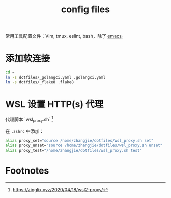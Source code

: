 #+TITLE: config files

常用工具配置文件：Vim, tmux, eslint, bash，除了 [[https://github.com/zhangjie2012/emacs.d][emacs]]。

* 添加软连接

#+begin_src sh
  cd ~
  ln -s dotfiles/_golangci.yaml .golangci.yaml
  ln -s dotfiles/_flake8 .flake8
#+end_src

* WSL 设置 HTTP(s) 代理

代理脚本 `wsl_proxy.sh` [fn:1]

在 =.zshrc= 中添加：

#+begin_src sh
  alias proxy_set="source /home/zhangjie/dotfiles/wsl_proxy.sh set"
  alias proxy_unset="source /home/zhangjie/dotfiles/wsl_proxy.sh unset"
  alias proxy_test="/home/zhangjie/dotfiles/wsl_proxy.sh test"
#+end_src

* Footnotes

[fn:1] https://zinglix.xyz/2020/04/18/wsl2-proxy/
